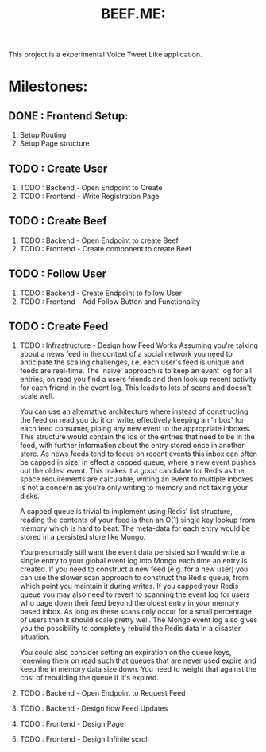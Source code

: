 #+TITLE: BEEF.ME:

This project is a experimental Voice Tweet Like application.

* Milestones:

** DONE : Frontend Setup:

 1. Setup Routing
 2. Setup Page structure

** TODO : Create User

 3. TODO : Backend - Open Endpoint to Create
 4. TODO : Frontend - Write Registration Page

** TODO : Create Beef

 5. TODO : Backend - Open Endpoint to create Beef
 6. TODO : Frontend - Create component to create Beef

** TODO : Follow User

 7. TODO : Backend - Create Endpoint to follow User
 8. TODO : Frontend - Add Follow Button and Functionality

** TODO : Create Feed

 9. TODO : Infrastructure - Design how Feed Works
    Assuming you're talking about a news feed in the context of a social network you need to anticipate the scaling challenges, i.e. each user's feed is unique and feeds are real-time. The 'naive' approach is to keep an event log for all entries, on read you find a users friends and then look up recent activity for each friend in the event log. This leads to lots of scans and doesn't scale well.

    You can use an alternative architecture where instead of constructing the feed on read you do it on write, effectively keeping an 'inbox' for each feed consumer, piping any new event to the appropriate inboxes. This structure would contain the ids of the entries that need to be in the feed, with further information about the entry stored once in another store. As news feeds tend to focus on recent events this inbox can often be capped in size, in effect a capped queue, where a new event pushes out the oldest event. This makes it a good candidate for Redis as the space requirements are calculable, writing an event to multiple inboxes is not a concern as you're only writing to memory and not taxing your disks.

    A capped queue is trivial to implement using Redis' list structure, reading the contents of your feed is then an O(1) single key lookup from memory which is hard to beat. The meta-data for each entry would be stored in a persisted store like Mongo.

    You presumably still want the event data persisted so I would write a single entry to your global event log into Mongo each time an entry is created. If you need to construct a new feed (e.g. for a new user) you can use the slower scan approach to construct the Redis queue, from which point you maintain it during writes. If you capped your Redis queue you may also need to revert to scanning the event log for users who page down their feed beyond the oldest entry in your memory based inbox. As long as these scans only occur for a small percentage of users then it should scale pretty well. The Mongo event log also gives you the possibility to completely rebuild the Redis data in a disaster situation.

    You could also consider setting an expiration on the queue keys, renewing them on read such that queues that are never used expire and keep the in memory data size down. You need to weight that against the cost of rebuilding the queue if it's expired.

 10. TODO : Backend - Open Endpoint to Request Feed
 11. TODO : Backend - Design how Feed Updates
 12. TODO : Frontend - Design Page
 13. TODO : Frontend - Design Infinite scroll
